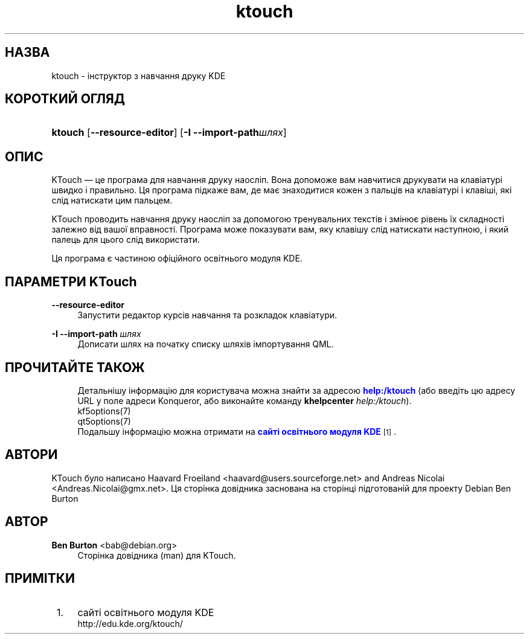 '\" t
.\"     Title: \fBktouch\fR
.\"    Author: Ben Burton <bab@debian.org>
.\" Generator: DocBook XSL Stylesheets v1.79.1 <http://docbook.sf.net/>
.\"      Date: 2 листопада 2016 року
.\"    Manual: Інструкція користувача KTouch
.\"    Source: Програми KDE KTouch 2.3.0 (Програми 16.12)
.\"  Language: Ukrainian
.\"
.TH "\fBktouch\fR" "1" "2 листопада 2016 року" "Програми KDE KTouch 2.3.0 (Про" "Інструкція користувача KTouch"
.\" -----------------------------------------------------------------
.\" * Define some portability stuff
.\" -----------------------------------------------------------------
.\" ~~~~~~~~~~~~~~~~~~~~~~~~~~~~~~~~~~~~~~~~~~~~~~~~~~~~~~~~~~~~~~~~~
.\" http://bugs.debian.org/507673
.\" http://lists.gnu.org/archive/html/groff/2009-02/msg00013.html
.\" ~~~~~~~~~~~~~~~~~~~~~~~~~~~~~~~~~~~~~~~~~~~~~~~~~~~~~~~~~~~~~~~~~
.ie \n(.g .ds Aq \(aq
.el       .ds Aq '
.\" -----------------------------------------------------------------
.\" * set default formatting
.\" -----------------------------------------------------------------
.\" disable hyphenation
.nh
.\" disable justification (adjust text to left margin only)
.ad l
.\" -----------------------------------------------------------------
.\" * MAIN CONTENT STARTS HERE *
.\" -----------------------------------------------------------------
.SH "НАЗВА"
ktouch \- інструктор з навчання друку KDE
.SH "КОРОТКИЙ ОГЛЯД"
.HP \w'\fBktouch\fR\ 'u
\fBktouch\fR [\fB\-\-resource\-editor\fR] [\fB\-I \-\-import\-path\fR\fIшлях\fR]
.SH "ОПИС"
.PP
KTouch
\(em це програма для навчання друку наосліп\&. Вона допоможе вам навчитися друкувати на клавіатурі швидко і правильно\&. Ця програма підкаже вам, де має знаходитися кожен з пальців на клавіатурі і клавіші, які слід натискати цим пальцем\&.
.PP
KTouch
проводить навчання друку наосліп за допомогою тренувальних текстів і змінює рівень їх складності залежно від вашої вправності\&. Програма може показувати вам, яку клавішу слід натискати наступною, і який палець для цього слід використати\&.
.PP
Ця програма є частиною офіційного освітнього модуля
KDE\&.
.SH "ПАРАМЕТРИ KTouch"
.PP
\fB\-\-resource\-editor\fR
.RS 4
Запустити редактор курсів навчання та розкладок клавіатури\&.
.RE
.PP
\fB\-I \-\-import\-path\fR \fIшлях\fR
.RS 4
Дописати шлях на початку списку шляхів імпортування QML\&.
.RE
.SH "ПРОЧИТАЙТЕ ТАКОЖ"
.RS 4
Детальнішу інформацію для користувача можна знайти за адресою \m[blue]\fBhelp:/ktouch\fR\m[] (або введіть цю адресу URL у поле адреси Konqueror, або виконайте команду \fB\fBkhelpcenter\fR\fR\fB \fR\fB\fIhelp:/ktouch\fR\fR)\&.
.RE
.RS 4
kf5options(7)
.RE
.RS 4
qt5options(7)
.RE
.RS 4
Подальшу інформацію можна отримати на \m[blue]\fBсайті освітнього модуля KDE\fR\m[]\&\s-2\u[1]\d\s+2\&.
.RE
.SH "АВТОРИ"
.PP
KTouch було написано
Haavard Froeiland
<haavard@users\&.sourceforge\&.net>
and
Andreas Nicolai
<Andreas\&.Nicolai@gmx\&.net>\&. Ця сторінка довідника заснована на сторінці підготованій для проекту Debian
Ben Burton
.SH "АВТОР"
.PP
\fBBen Burton\fR <\&bab@debian\&.org\&>
.RS 4
Сторінка довідника (man) для KTouch\&.
.RE
.SH "ПРИМІТКИ"
.IP " 1." 4
сайті освітнього модуля KDE
.RS 4
\%http://edu.kde.org/ktouch/
.RE
